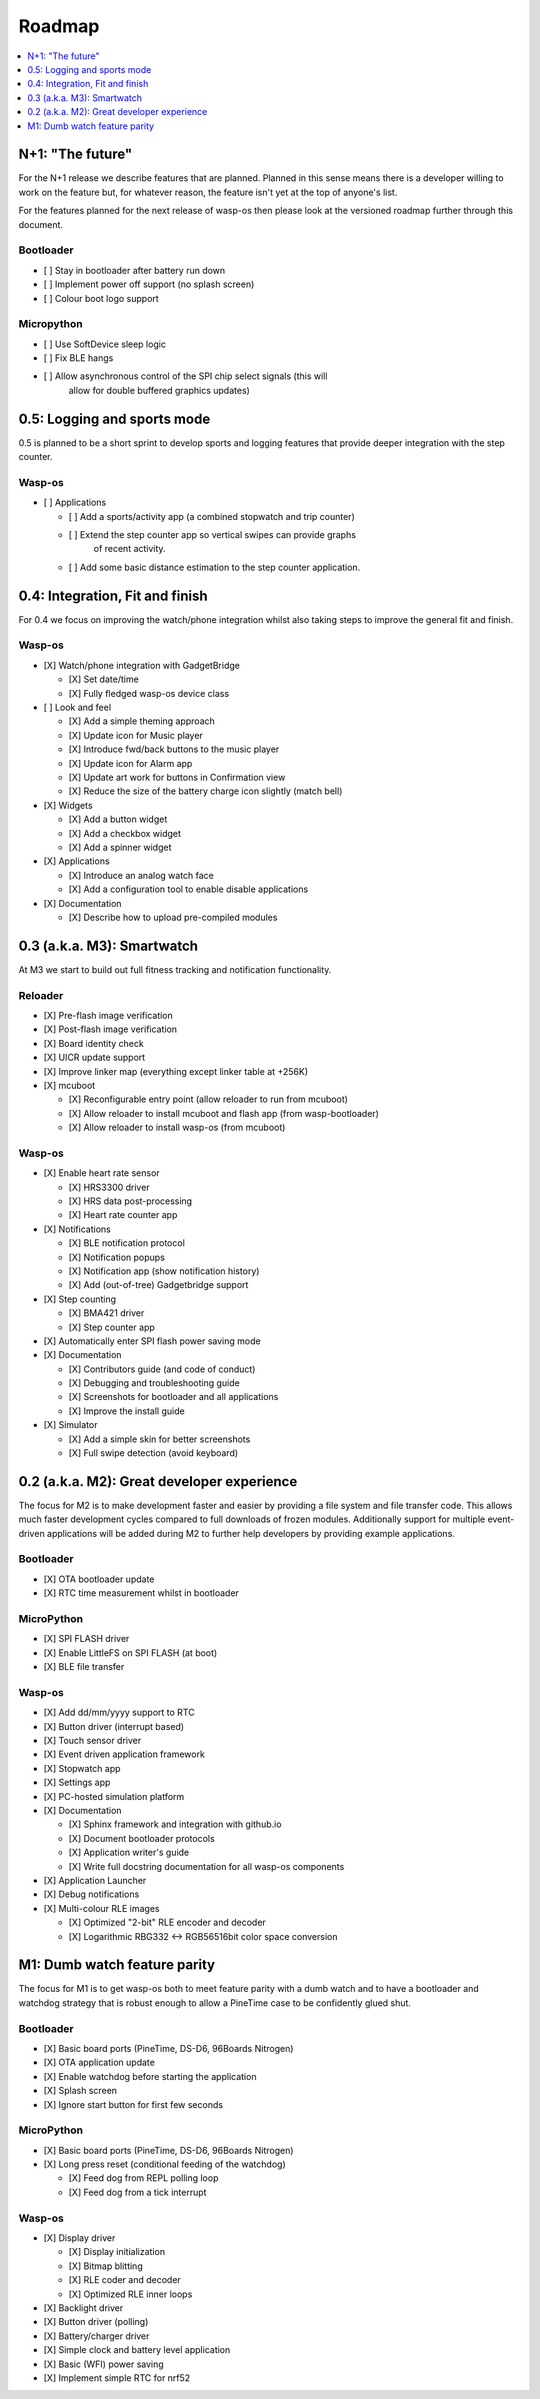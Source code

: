 .. _Roadmap:

Roadmap
=======

.. contents::
   :local:
   :depth: 1

N+1: "The future"
-----------------

For the N+1 release we describe features that are planned. Planned in this sense
means there is a developer willing to work on the feature but, for whatever reason,
the feature isn't yet at the top of anyone's list.

For the features planned for the next release of wasp-os then please look at
the versioned roadmap further through this document.

Bootloader
~~~~~~~~~~

* [ ] Stay in bootloader after battery run down
* [ ] Implement power off support (no splash screen)
* [ ] Colour boot logo support

Micropython
~~~~~~~~~~~

* [ ] Use SoftDevice sleep logic
* [ ] Fix BLE hangs
* [ ] Allow asynchronous control of the SPI chip select signals (this will
      allow for double buffered graphics updates)

0.5: Logging and sports mode
----------------------------

0.5 is planned to be a short sprint to develop sports and logging features
that provide deeper integration with the step counter.

Wasp-os
~~~~~~~

* [ ] Applications

  * [ ] Add a sports/activity app (a combined stopwatch and trip counter)
  * [ ] Extend the step counter app so vertical swipes can provide graphs
        of recent activity.
  * [ ] Add some basic distance estimation to the step counter application.

0.4: Integration, Fit and finish
--------------------------------

For 0.4 we focus on improving the watch/phone integration whilst also taking
steps to improve the general fit and finish.

Wasp-os
~~~~~~~

* [X] Watch/phone integration with GadgetBridge

  * [X] Set date/time
  * [X] Fully fledged wasp-os device class

* [ ] Look and feel

  * [X] Add a simple theming approach
  * [X] Update icon for Music player
  * [X] Introduce fwd/back buttons to the music player
  * [X] Update icon for Alarm app
  * [X] Update art work for buttons in Confirmation view
  * [X] Reduce the size of the battery charge icon slightly (match bell)

* [X] Widgets

  * [X] Add a button widget
  * [X] Add a checkbox widget
  * [X] Add a spinner widget

* [X] Applications

  * [X] Introduce an analog watch face
  * [X] Add a configuration tool to enable disable applications

* [X] Documentation

  * [X] Describe how to upload pre-compiled modules

0.3 (a.k.a. M3): Smartwatch
---------------------------

At M3 we start to build out full fitness tracking and notification
functionality.

Reloader
~~~~~~~~

* [X] Pre-flash image verification
* [X] Post-flash image verification
* [X] Board identity check
* [X] UICR update support
* [X] Improve linker map (everything except linker table at +256K)
* [X] mcuboot

  * [X] Reconfigurable entry point (allow reloader to run from mcuboot)
  * [X] Allow reloader to install mcuboot and flash app (from wasp-bootloader)
  * [X] Allow reloader to install wasp-os (from mcuboot)

Wasp-os
~~~~~~~

* [X] Enable heart rate sensor

  * [X] HRS3300 driver
  * [X] HRS data post-processing
  * [X] Heart rate counter app

* [X] Notifications

  * [X] BLE notification protocol
  * [X] Notification popups
  * [X] Notification app (show notification history)
  * [X] Add (out-of-tree) Gadgetbridge support

* [X] Step counting

  * [X] BMA421 driver
  * [X] Step counter app

* [X] Automatically enter SPI flash power saving mode

* [X] Documentation

  * [X] Contributors guide (and code of conduct)
  * [X] Debugging and troubleshooting guide
  * [X] Screenshots for bootloader and all applications
  * [X] Improve the install guide

* [X] Simulator

  * [X] Add a simple skin for better screenshots
  * [X] Full swipe detection (avoid keyboard)

0.2 (a.k.a. M2): Great developer experience
-------------------------------------------

The focus for M2 is to make development faster and easier by providing
a file system and file transfer code. This allows much faster
development cycles compared to full downloads of frozen modules.
Additionally support for multiple event-driven applications will be
added during M2 to further help developers by providing example
applications.

Bootloader
~~~~~~~~~~

* [X] OTA bootloader update
* [X] RTC time measurement whilst in bootloader

MicroPython
~~~~~~~~~~~

* [X] SPI FLASH driver
* [X] Enable LittleFS on SPI FLASH (at boot)
* [X] BLE file transfer

Wasp-os
~~~~~~~

* [X] Add dd/mm/yyyy support to RTC
* [X] Button driver (interrupt based)
* [X] Touch sensor driver
* [X] Event driven application framework
* [X] Stopwatch app
* [X] Settings app
* [X] PC-hosted simulation platform
* [X] Documentation

  * [X] Sphinx framework and integration with github.io
  * [X] Document bootloader protocols
  * [X] Application writer's guide
  * [X] Write full docstring documentation for all wasp-os components

* [X] Application Launcher
* [X] Debug notifications
* [X] Multi-colour RLE images

  * [X] Optimized "2-bit" RLE encoder and decoder
  * [X] Logarithmic RBG332 <-> RGB56516bit color space conversion

M1: Dumb watch feature parity
-----------------------------

The focus for M1 is to get wasp-os both to meet feature parity with a dumb
watch and to have a bootloader and watchdog strategy that is robust enough
to allow a PineTime case to be confidently glued shut.

Bootloader
~~~~~~~~~~

* [X] Basic board ports (PineTime, DS-D6, 96Boards Nitrogen)
* [X] OTA application update
* [X] Enable watchdog before starting the application
* [X] Splash screen
* [X] Ignore start button for first few seconds

MicroPython
~~~~~~~~~~~

* [X] Basic board ports (PineTime, DS-D6, 96Boards Nitrogen)
* [X] Long press reset (conditional feeding of the watchdog)

  * [X] Feed dog from REPL polling loop
  * [X] Feed dog from a tick interrupt

Wasp-os
~~~~~~~

* [X] Display driver

  * [X] Display initialization
  * [X] Bitmap blitting
  * [X] RLE coder and decoder
  * [X] Optimized RLE inner loops

* [X] Backlight driver
* [X] Button driver (polling)
* [X] Battery/charger driver
* [X] Simple clock and battery level application
* [X] Basic (WFI) power saving
* [X] Implement simple RTC for nrf52
